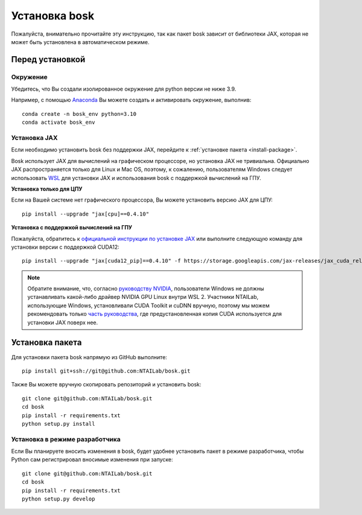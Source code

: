 Установка bosk
==============

Пожалуйста, внимательно прочитайте эту инструкцию, так как пакет bosk зависит от библиотеки JAX,
которая не может быть установлена в автоматическом режиме.

Перед установкой
----------------

Окружение
~~~~~~~~~

Убедитесь, что Вы создали изолированное окружение для python версии не ниже 3.9.

Например, с помощью `Anaconda <https://www.anaconda.com/distribution/>`_
Вы можете создать и активировать окружение, выполнив::

    conda create -n bosk_env python=3.10
    conda activate bosk_env

.. _install-jax:

Установка JAX
~~~~~~~~~~~~~

Если необходимо установить bosk без поддержки JAX, перейдите к
:ref:`установке пакета <install-package>`.

Bosk использует JAX для вычислений на графическом процессоре, но установка JAX не тривиальна.
Официально JAX распространяется только для Linux и Mac OS, поэтому, к сожалению,
пользователям Windows следует использовать `WSL <https://docs.microsoft.com/en-us/windows/wsl/about>`_ 
для установки JAX и использования bosk с поддержкой вычислений на ГПУ.

**Установка только для ЦПУ**

Если на Вашей системе нет графического процессора, Вы можете установить версию JAX для ЦПУ::

    pip install --upgrade "jax[cpu]==0.4.10"

**Установка с поддержкой вычислений на ГПУ**

Пожалуйста, обратитесь к `официальной инструкции по установке JAX <https://github.com/google/jax#pip-installation-gpu-cuda-installed-via-pip-easier>`_
или выполните следующую команду для установки версии с поддержкой CUDA12::

    pip install --upgrade "jax[cuda12_pip]==0.4.10" -f https://storage.googleapis.com/jax-releases/jax_cuda_releases.html

.. note::
    Обратите внимание, что, согласно `руководству NVIDIA <https://docs.nvidia.com/cuda/wsl-user-guide/index.html>`_, 
    пользователи Windows не должны устанавливать какой-либо драйвер NVIDIA GPU Linux внутри WSL 2. 
    Участники NTAILab, использующие Windows, установливали CUDA Toolkit и cuDNN вручную,
    поэтому мы можем рекомендовать только `часть руководства <https://github.com/google/jax#pip-installation-gpu-cuda-installed-locally -harder>`_, 
    где предустановленная копия CUDA используется для установки JAX поверх нее.

.. _install-package:

Установка пакета
----------------

Для установки пакета bosk напрямую из GitHub выполните::

    pip install git+ssh://git@github.com:NTAILab/bosk.git

Также Вы можете вручную скопировать репозиторий и установить bosk::

    git clone git@github.com:NTAILab/bosk.git
    cd bosk
    pip install -r requirements.txt
    python setup.py install

.. _dev_install:

Установка в режиме разработчика
~~~~~~~~~~~~~~~~~~~~~~~~~~~~~~~

Если Вы планируете вносить изменения в bosk, будет удобнее установить пакет в режиме
разработчика, чтобы Python сам регистрировал вносимые изменения при запуске::

    git clone git@github.com:NTAILab/bosk.git
    cd bosk
    pip install -r requirements.txt
    python setup.py develop
